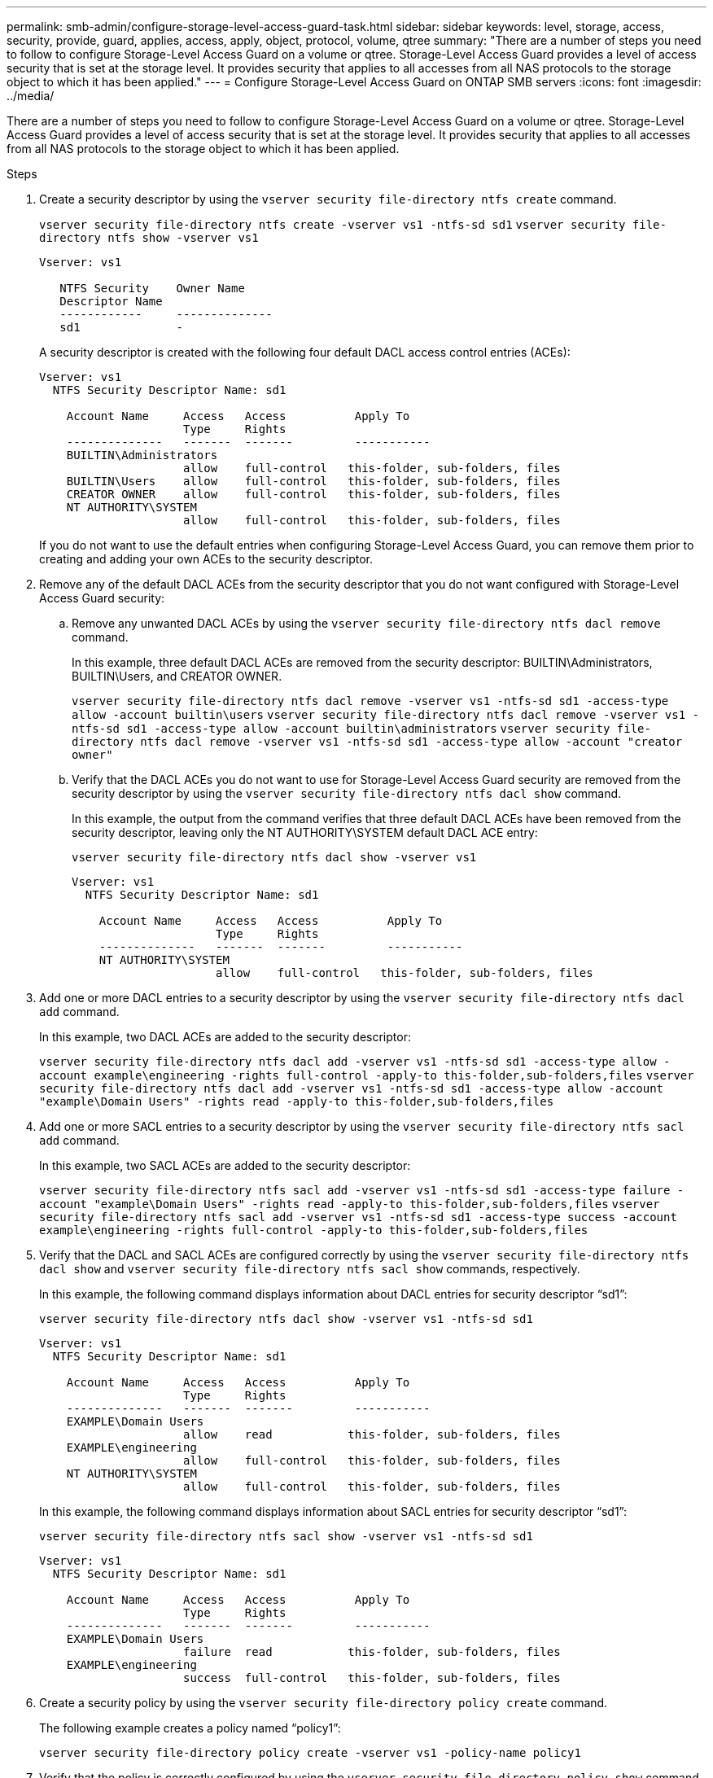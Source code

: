 ---
permalink: smb-admin/configure-storage-level-access-guard-task.html
sidebar: sidebar
keywords: level, storage, access, security, provide, guard, applies, access, apply, object, protocol, volume, qtree
summary: "There are a number of steps you need to follow to configure Storage-Level Access Guard on a volume or qtree. Storage-Level Access Guard provides a level of access security that is set at the storage level. It provides security that applies to all accesses from all NAS protocols to the storage object to which it has been applied."
---
= Configure Storage-Level Access Guard on ONTAP SMB servers
:icons: font
:imagesdir: ../media/

[.lead]
There are a number of steps you need to follow to configure Storage-Level Access Guard on a volume or qtree. Storage-Level Access Guard provides a level of access security that is set at the storage level. It provides security that applies to all accesses from all NAS protocols to the storage object to which it has been applied.

.Steps

. Create a security descriptor by using the `vserver security file-directory ntfs create` command.
+
`vserver security file-directory ntfs create -vserver vs1 -ntfs-sd sd1` `vserver security file-directory ntfs show -vserver vs1`
+
----

Vserver: vs1

   NTFS Security    Owner Name
   Descriptor Name
   ------------     --------------
   sd1              -
----
+
A security descriptor is created with the following four default DACL access control entries (ACEs):
+
----

Vserver: vs1
  NTFS Security Descriptor Name: sd1

    Account Name     Access   Access          Apply To
                     Type     Rights
    --------------   -------  -------         -----------
    BUILTIN\Administrators
                     allow    full-control   this-folder, sub-folders, files
    BUILTIN\Users    allow    full-control   this-folder, sub-folders, files
    CREATOR OWNER    allow    full-control   this-folder, sub-folders, files
    NT AUTHORITY\SYSTEM
                     allow    full-control   this-folder, sub-folders, files
----
+
If you do not want to use the default entries when configuring Storage-Level Access Guard, you can remove them prior to creating and adding your own ACEs to the security descriptor.

. Remove any of the default DACL ACEs from the security descriptor that you do not want configured with Storage-Level Access Guard security:
 .. Remove any unwanted DACL ACEs by using the `vserver security file-directory ntfs dacl remove` command.
+
In this example, three default DACL ACEs are removed from the security descriptor: BUILTIN\Administrators, BUILTIN\Users, and CREATOR OWNER.
+
`vserver security file-directory ntfs dacl remove -vserver vs1 -ntfs-sd sd1 -access-type allow -account builtin\users` `vserver security file-directory ntfs dacl remove -vserver vs1 -ntfs-sd sd1 -access-type allow -account builtin\administrators` `vserver security file-directory ntfs dacl remove -vserver vs1 -ntfs-sd sd1 -access-type allow -account "creator owner"`

 .. Verify that the DACL ACEs you do not want to use for Storage-Level Access Guard security are removed from the security descriptor by using the `vserver security file-directory ntfs dacl show` command.
+
In this example, the output from the command verifies that three default DACL ACEs have been removed from the security descriptor, leaving only the NT AUTHORITY\SYSTEM default DACL ACE entry:
+
`vserver security file-directory ntfs dacl show -vserver vs1`
+
----

Vserver: vs1
  NTFS Security Descriptor Name: sd1

    Account Name     Access   Access          Apply To
                     Type     Rights
    --------------   -------  -------         -----------
    NT AUTHORITY\SYSTEM
                     allow    full-control   this-folder, sub-folders, files
----
. Add one or more DACL entries to a security descriptor by using the `vserver security file-directory ntfs dacl add` command.
+
In this example, two DACL ACEs are added to the security descriptor:
+
`vserver security file-directory ntfs dacl add -vserver vs1 -ntfs-sd sd1 -access-type allow -account example\engineering -rights full-control -apply-to this-folder,sub-folders,files` `vserver security file-directory ntfs dacl add -vserver vs1 -ntfs-sd sd1 -access-type allow -account "example\Domain Users" -rights read -apply-to this-folder,sub-folders,files`

. Add one or more SACL entries to a security descriptor by using the `vserver security file-directory ntfs sacl add` command.
+
In this example, two SACL ACEs are added to the security descriptor:
+
`vserver security file-directory ntfs sacl add -vserver vs1 -ntfs-sd sd1 -access-type failure -account "example\Domain Users" -rights read -apply-to this-folder,sub-folders,files` `vserver security file-directory ntfs sacl add -vserver vs1 -ntfs-sd sd1 -access-type success -account example\engineering -rights full-control -apply-to this-folder,sub-folders,files`

. Verify that the DACL and SACL ACEs are configured correctly by using the `vserver security file-directory ntfs dacl show` and `vserver security file-directory ntfs sacl show` commands, respectively.
+
In this example, the following command displays information about DACL entries for security descriptor "`sd1`":
+
`vserver security file-directory ntfs dacl show -vserver vs1 -ntfs-sd sd1`
+
----

Vserver: vs1
  NTFS Security Descriptor Name: sd1

    Account Name     Access   Access          Apply To
                     Type     Rights
    --------------   -------  -------         -----------
    EXAMPLE\Domain Users
                     allow    read           this-folder, sub-folders, files
    EXAMPLE\engineering
                     allow    full-control   this-folder, sub-folders, files
    NT AUTHORITY\SYSTEM
                     allow    full-control   this-folder, sub-folders, files
----
+
In this example, the following command displays information about SACL entries for security descriptor "`sd1`":
+
`vserver security file-directory ntfs sacl show -vserver vs1 -ntfs-sd sd1`
+
----

Vserver: vs1
  NTFS Security Descriptor Name: sd1

    Account Name     Access   Access          Apply To
                     Type     Rights
    --------------   -------  -------         -----------
    EXAMPLE\Domain Users
                     failure  read           this-folder, sub-folders, files
    EXAMPLE\engineering
                     success  full-control   this-folder, sub-folders, files
----

. Create a security policy by using the `vserver security file-directory policy create` command.
+
The following example creates a policy named "`policy1`":
+
`vserver security file-directory policy create -vserver vs1 -policy-name policy1`

. Verify that the policy is correctly configured by using the `vserver security file-directory policy show` command.
+
`vserver security file-directory policy show`
+
----

   Vserver          Policy Name
   ------------     --------------
   vs1              policy1
----

. Add a task with an associated security descriptor to the security policy by using the `vserver security file-directory policy task add` command with the `-access-control` parameter set to `slag`.
+
Even though a policy can contain more than one Storage-Level Access Guard task, you cannot configure a policy to contain both file-directory and Storage-Level Access Guard tasks. A policy must contain either all Storage-Level Access Guard tasks or all file-directory tasks.
+
In this example, a task is added to the policy named "`policy1`", which is assigned to security descriptor "`sd1`". It is assigned to the `/datavol1` path with the access control type set to "`slag`".
+
`vserver security file-directory policy task add -vserver vs1 -policy-name policy1 -path /datavol1 -access-control slag -security-type ntfs -ntfs-mode propagate -ntfs-sd sd1`

. Verify that the task is configured correctly by using the `vserver security file-directory policy task show` command.
+
`vserver security file-directory policy task show -vserver vs1 -policy-name policy1`
+
----

 Vserver: vs1
  Policy: policy1

   Index  File/Folder  Access           Security  NTFS       NTFS Security
          Path         Control          Type      Mode       Descriptor Name
   -----  -----------  ---------------  --------  ---------- ---------------
   1      /datavol1    slag             ntfs      propagate  sd1
----

. Apply the Storage-Level Access Guard security policy by using the `vserver security file-directory apply` command.
+
`vserver security file-directory apply -vserver vs1 -policy-name policy1`
+
The job to apply the security policy is scheduled.

. Verify that the applied Storage-Level Access Guard security settings are correct by using the `vserver security file-directory show` command.
+
In this example, the output from the command shows that Storage-Level Access Guard security has been applied to the NTFS volume `/datavol1`. Even though the default DACL allowing Full Control to Everyone remains, Storage-Level Access Guard security restricts (and audits) access to the groups defined in the Storage-Level Access Guard settings.
+
`vserver security file-directory show -vserver vs1 -path /datavol1`
+
----

                Vserver: vs1
              File Path: /datavol1
      File Inode Number: 77
         Security Style: ntfs
        Effective Style: ntfs
         DOS Attributes: 10
 DOS Attributes in Text: ----D---
Expanded Dos Attributes: -
           Unix User Id: 0
          Unix Group Id: 0
         Unix Mode Bits: 777
 Unix Mode Bits in Text: rwxrwxrwx
                   ACLs: NTFS Security Descriptor
                         Control:0x8004
                         Owner:BUILTIN\Administrators
                         Group:BUILTIN\Administrators
                         DACL - ACEs
                           ALLOW-Everyone-0x1f01ff
                           ALLOW-Everyone-0x10000000-OI|CI|IO


                         Storage-Level Access Guard security
                         SACL (Applies to Directories):
                           AUDIT-EXAMPLE\Domain Users-0x120089-FA
                           AUDIT-EXAMPLE\engineering-0x1f01ff-SA
                         DACL (Applies to Directories):
                           ALLOW-EXAMPLE\Domain Users-0x120089
                           ALLOW-EXAMPLE\engineering-0x1f01ff
                           ALLOW-NT AUTHORITY\SYSTEM-0x1f01ff
                         SACL (Applies to Files):
                           AUDIT-EXAMPLE\Domain Users-0x120089-FA
                           AUDIT-EXAMPLE\engineering-0x1f01ff-SA
                         DACL (Applies to Files):
                           ALLOW-EXAMPLE\Domain Users-0x120089
                           ALLOW-EXAMPLE\engineering-0x1f01ff
                           ALLOW-NT AUTHORITY\SYSTEM-0x1f01ff
----

.Related information

xref:manage-ntfs-security-audit-policies-slag-concept.adoc[Managing NTFS file security, NTFS audit policies, and Storage-Level Access Guard on SVMs using the CLI]

xref:workflow-config-storage-level-access-guard-concept.adoc[Workflow to configure Storage-Level Access Guard]

xref:display-storage-level-access-guard-task.adoc[Displaying information about Storage-Level Access Guard]

xref:remove-storage-level-access-guard-task.adoc[Removing Storage-Level Access Guard]

// 2025 May 20, ONTAPDOC-2960
// 2023 07 2023, Git Issue 996
// 2022-06-10, ontap-issues-533